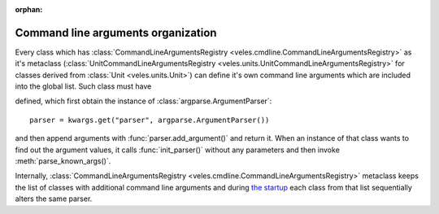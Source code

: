 :orphan:

Command line arguments organization
:::::::::::::::::::::::::::::::::::

Every class which has :class:`CommandLineArgumentsRegistry <veles.cmdline.CommandLineArgumentsRegistry>` as it's
metaclass (:class:`UnitCommandLineArgumentsRegistry <veles.units.UnitCommandLineArgumentsRegistry>` for classes
derived from :class:`Unit <veles.units.Unit>`) can define it's own command line
arguments which are included into the global list. Such class must have

.. method:: init_parser(**kwargs)
   :noindex:

defined, which first obtain the instance of :class:`argparse.ArgumentParser`::

    parser = kwargs.get("parser", argparse.ArgumentParser())
    
and then append arguments with :func:`parser.add_argument()` and return it.
When an instance of that class wants to find out the argument values,
it calls :func:`init_parser()` without any parameters and then
invoke :meth:`parse_known_args()`.

Internally, :class:`CommandLineArgumentsRegistry <veles.cmdline.CommandLineArgumentsRegistry>`
metaclass keeps the list of classes with additional command line arguments and
during `the startup <Command line startup process>`_ each class from that
list sequentially alters the same parser.